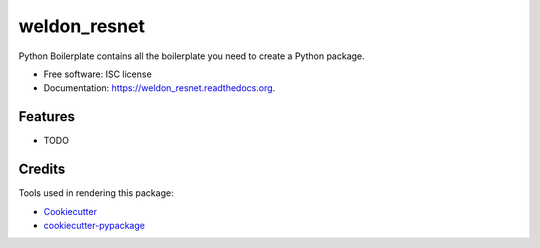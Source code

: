 ===============================
weldon_resnet
===============================

.. image:: https://img.shields.io/pypi/v/weldon_resnet.svg
        :target: https://pypi.python.org/pypi/weldon_resnet

.. image:: https://img.shields.io/travis/chicham/weldon_resnet.svg
        :target: https://travis-ci.org/chicham/weldon_resnet

.. image:: https://readthedocs.org/projects/weldon_resnet/badge/?version=latest
        :target: https://readthedocs.org/projects/weldon_resnet/?badge=latest
        :alt: Documentation Status


Python Boilerplate contains all the boilerplate you need to create a Python package.

* Free software: ISC license
* Documentation: https://weldon_resnet.readthedocs.org.

Features
--------

* TODO

Credits
---------

Tools used in rendering this package:

*  Cookiecutter_
*  `cookiecutter-pypackage`_

.. _Cookiecutter: https://github.com/audreyr/cookiecutter
.. _`cookiecutter-pypackage`: https://github.com/audreyr/cookiecutter-pypackage
